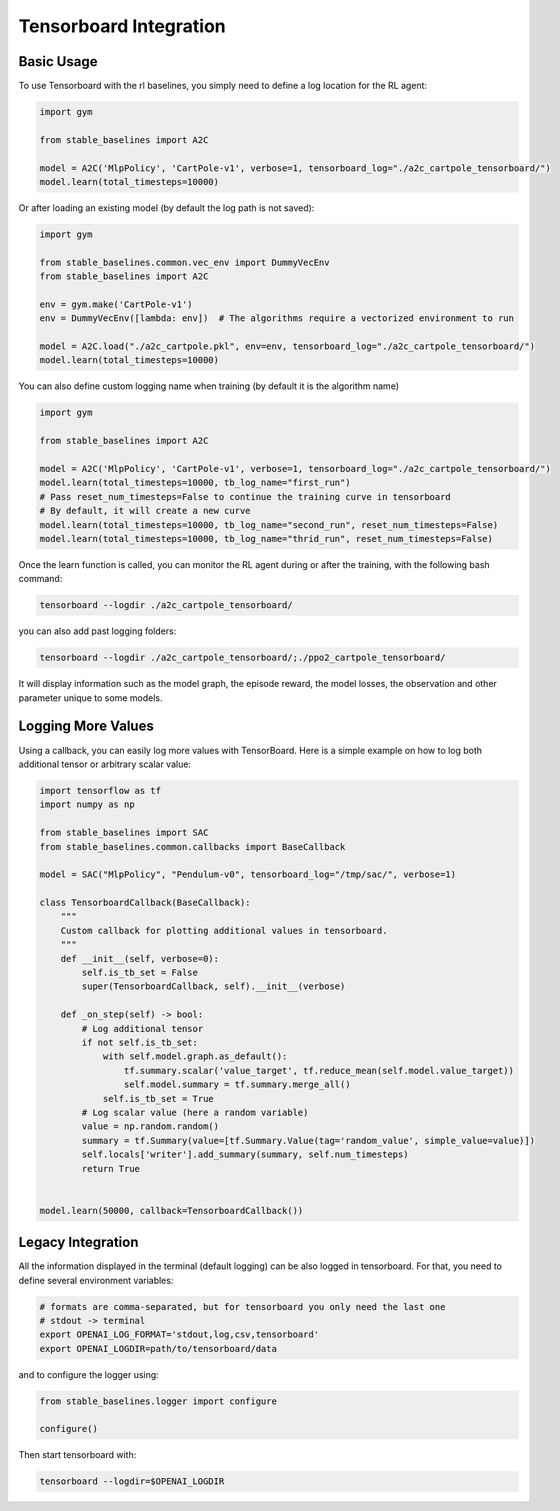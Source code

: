 .. _tensorboard:

Tensorboard Integration
==========================

Basic Usage
------------

To use Tensorboard with the rl baselines, you simply need to define a log location for the RL agent:

.. code-block:: python

    import gym

    from stable_baselines import A2C

    model = A2C('MlpPolicy', 'CartPole-v1', verbose=1, tensorboard_log="./a2c_cartpole_tensorboard/")
    model.learn(total_timesteps=10000)


Or after loading an existing model (by default the log path is not saved):

.. code-block:: python

    import gym

    from stable_baselines.common.vec_env import DummyVecEnv
    from stable_baselines import A2C

    env = gym.make('CartPole-v1')
    env = DummyVecEnv([lambda: env])  # The algorithms require a vectorized environment to run

    model = A2C.load("./a2c_cartpole.pkl", env=env, tensorboard_log="./a2c_cartpole_tensorboard/")
    model.learn(total_timesteps=10000)


You can also define custom logging name when training (by default it is the algorithm name)

.. code-block:: python

    import gym

    from stable_baselines import A2C

    model = A2C('MlpPolicy', 'CartPole-v1', verbose=1, tensorboard_log="./a2c_cartpole_tensorboard/")
    model.learn(total_timesteps=10000, tb_log_name="first_run")
    # Pass reset_num_timesteps=False to continue the training curve in tensorboard
    # By default, it will create a new curve
    model.learn(total_timesteps=10000, tb_log_name="second_run", reset_num_timesteps=False)
    model.learn(total_timesteps=10000, tb_log_name="thrid_run", reset_num_timesteps=False)


Once the learn function is called, you can monitor the RL agent during or after the training, with the following bash command:

.. code-block:: bash

  tensorboard --logdir ./a2c_cartpole_tensorboard/

you can also add past logging folders:

.. code-block:: bash

  tensorboard --logdir ./a2c_cartpole_tensorboard/;./ppo2_cartpole_tensorboard/

It will display information such as the model graph, the episode reward, the model losses, the observation and other parameter unique to some models.

.. image:: ../_static/img/Tensorboard_example_1.png
  :width: 400
  :alt: plotting

.. image:: ../_static/img/Tensorboard_example_2.png
  :width: 400
  :alt: histogram

.. image:: ../_static/img/Tensorboard_example_3.png
  :width: 400
  :alt: graph


Logging More Values
-------------------

Using a callback, you can easily log more values with TensorBoard.
Here is a simple example on how to log both additional tensor or arbitrary scalar value:

.. code-block:: python

  import tensorflow as tf
  import numpy as np

  from stable_baselines import SAC
  from stable_baselines.common.callbacks import BaseCallback

  model = SAC("MlpPolicy", "Pendulum-v0", tensorboard_log="/tmp/sac/", verbose=1)

  class TensorboardCallback(BaseCallback):
      """
      Custom callback for plotting additional values in tensorboard.
      """
      def __init__(self, verbose=0):
          self.is_tb_set = False
          super(TensorboardCallback, self).__init__(verbose)

      def _on_step(self) -> bool:
          # Log additional tensor
          if not self.is_tb_set:
              with self.model.graph.as_default():
                  tf.summary.scalar('value_target', tf.reduce_mean(self.model.value_target))
                  self.model.summary = tf.summary.merge_all()
              self.is_tb_set = True
          # Log scalar value (here a random variable)
          value = np.random.random()
          summary = tf.Summary(value=[tf.Summary.Value(tag='random_value', simple_value=value)])
          self.locals['writer'].add_summary(summary, self.num_timesteps)
          return True


  model.learn(50000, callback=TensorboardCallback())

Legacy Integration
-------------------

All the information displayed in the terminal (default logging) can be also logged in tensorboard.
For that, you need to define several environment variables:

.. code-block:: bash

  # formats are comma-separated, but for tensorboard you only need the last one
  # stdout -> terminal
  export OPENAI_LOG_FORMAT='stdout,log,csv,tensorboard'
  export OPENAI_LOGDIR=path/to/tensorboard/data

and to configure the logger using:

.. code-block:: python

  from stable_baselines.logger import configure

  configure()


Then start tensorboard with:

.. code-block:: bash

  tensorboard --logdir=$OPENAI_LOGDIR
